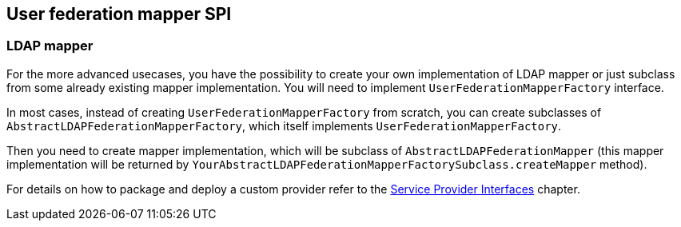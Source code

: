 [[_user_federation_mapper]]
== User federation mapper SPI

=== LDAP mapper

For the more advanced usecases, you have the possibility to create your own implementation of LDAP mapper or just subclass from some already existing mapper
implementation. You will need to implement `UserFederationMapperFactory` interface.

In most cases, instead of creating `UserFederationMapperFactory` from scratch, you can create subclasses of `AbstractLDAPFederationMapperFactory`, which itself
implements `UserFederationMapperFactory`.

Then you need to create mapper implementation, which will be subclass of `AbstractLDAPFederationMapper` (this mapper implementation will be returned by
`YourAbstractLDAPFederationMapperFactorySubclass.createMapper` method).

For details on how to package and deploy a custom provider refer to the <<providers.adoc#providers,Service Provider Interfaces>> chapter.
